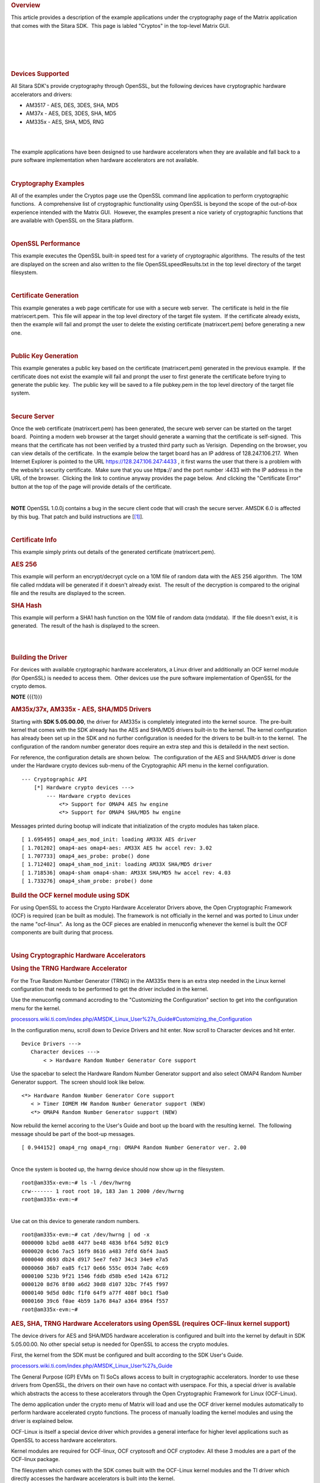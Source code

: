 .. http://processors.wiki.ti.com/index.php/Cryptography_Users_Guide
.. rubric:: Overview
   :name: overview

This article provides a description of the example applications under
the cryptography page of the Matrix application that comes with the
Sitara SDK.  This page is labled "Cryptos" in the top-level Matrix GUI.

| 

| 

.. Image:: ../images/MatrixMain.PNG

| 

| 

.. rubric:: Devices Supported
   :name: devices-supported

All Sitara SDK's provide cryptography through OpenSSL, but the following
devices have cryptographic hardware accelerators and drivers:

-  AM3517 - AES, DES, 3DES, SHA, MD5
-  AM37x - AES, DES, 3DES, SHA, MD5
-  AM335x - AES, SHA, MD5, RNG

| 

| 

The example applications have been designed to use hardware accelerators
when they are available and fall back to a pure software implementation
when hardware accelerators are not available.

| 

 

.. rubric:: Cryptography Examples
   :name: cryptography-examples

All of the examples under the Cryptos page use the OpenSSL command line
application to perform cryptographic functions.  A comprehensive list of
cryptographic functionality using OpenSSL is beyond the scope of the
out-of-box experience intended with the Matrix GUI.  However, the
examples present a nice variety of cryptographic functions that are
available with OpenSSL on the Sitara platform.

.. Image:: ../images/MatrixCryptos.PNG

| 

.. rubric:: OpenSSL Performance
   :name: openssl-performance

This example executes the OpenSSL built-in speed test for a variety of
cryptographic algorithms.  The results of the test are displayed on the
screen and also written to the file OpenSSLspeedResults.txt in the top
level directory of the target filesystem.

| 

.. rubric:: Certificate Generation
   :name: certificate-generation

This example generates a web page certificate for use with a secure web
server.  The certificate is held in the file matrixcert.pem.  This file
will appear in the top level directory of the target file system.  If
the certificate already exists, then the example will fail and prompt
the user to delete the existing certificate (matrixcert.pem) before
generating a new one.

| 

.. rubric:: Public Key Generation
   :name: public-key-generation

This example generates a public key based on the certificate
(matrixcert.pem) generated in the previous example.  If the certificate
does not exist the example will fail and pronpt the user to first
generate the certificate before trying to generate the public key.  The
public key will be saved to a file pubkey.pem in the top level directory
of the target file system.

| 

.. rubric:: Secure Server
   :name: secure-server

Once the web certificate (matrixcert.pem) has been generated, the secure
web server can be started on the target board.  Pointing a modern web
browser at the target should generate a warning that the certificate is
self-signed.  This means that the certificate has not been verified by a
trusted third party such as Verisign.  Depending on the browser, you can
view details of the certificate.  In the example below the target board
has an IP address of 128.247.106.217.  When Internet Explorer is pointed
to the URL https://128.247.106.247:4433 , it first warns the user that
there is a problem with the website's security certificate.  Make sure
that you use http\ **s**:// and the port number :4433 with the IP
address in the URL of the browser.  Clicking the link to continue anyway
provides the page below.  And clicking the "Certificate Error" button at
the top of the page will provide details of the certificate.

| 

.. Image:: ../images/SecureServer.PNG

.. raw:: html

   <div
   style="margin: 5px; padding: 2px 10px; background-color: #ecffff; border-left: 5px solid #3399ff;">

**NOTE**
OpenSSL 1.0.0j contains a bug in the secure client code that will crash
the secure server. AMSDK 6.0 is affected by this bug. That patch and
build instructions are
[`[1] <http://processors.wiki.ti.com/index.php/AMSDK_6.0_OpenSSL_1.0.0j_secure_client_patch%7Chere>`__].

.. raw:: html

   </div>

| 

.. rubric:: Certificate Info
   :name: certificate-info

This example simply prints out details of the generated certificate
(matrixcert.pem).

.. rubric:: AES 256
   :name: aes-256

This example will perform an encrypt/decrypt cycle on a 10M file of
random data with the AES 256 algorithm.  The 10M file called rnddata
will be generated if it doesn't already exist.  The result of the
decryption is compared to the original file and the results are
displayed to the screen.

.. rubric:: SHA Hash
   :name: sha-hash

This example will perform a SHA1 hash function on the 10M file of random
data (rnddata).  If the file doesn't exist, it is generated.  The result
of the hash is displayed to the screen.

| 
|  

.. rubric:: Building the Driver
   :name: building-the-driver

For devices with available cryptographic hardware accelerators, a Linux
driver and additionally an OCF kernel module (for OpenSSL) is needed to
access them.  Other devices use the pure software implementation of
OpenSSL for the crypto demos.

.. raw:: html

   <div
   style="margin: 5px; padding: 2px 10px; background-color: #ecffff; border-left: 5px solid #3399ff;">

**NOTE**
{{{1}}}

.. raw:: html

   </div>

.. rubric:: AM35x/37x, AM335x - AES, SHA/MD5 Drivers
   :name: am35x37x-am335x---aes-shamd5-drivers

Starting with **SDK 5.05.00.00**, the driver for AM335x is completely
integrated into the kernel source.  The pre-built kernel that comes with
the SDK already has the AES and SHA/MD5 drivers built-in to the kernel. 
The kernel configuration has already been set up in the SDK and no
further configuration is needed for the drivers to be built-in to the
kernel.  The configuration of the random number generator does require
an extra step and this is detailedd in the next section.

For reference, the configuration details are shown below.  The
configuration of the AES and SHA/MD5 driver is done under the Hardware
crypto devices sub-menu of the Cryptographic API menu in the kernel
configuration. 

::

    --- Cryptographic API
        [*] Hardware crypto devices --->
            --- Hardware crypto devices
                <*> Support for OMAP4 AES hw engine
                <*> Support for OMAP4 SHA/MD5 hw engine

Messages printed during bootup will indicate that initialization of the
crypto modules has taken place.

::

    [ 1.695495] omap4_aes_mod_init: loading AM33X AES driver
    [ 1.701202] omap4-aes omap4-aes: AM33X AES hw accel rev: 3.02
    [ 1.707733] omap4_aes_probe: probe() done
    [ 1.712402] omap4_sham_mod_init: loading AM33X SHA/MD5 driver
    [ 1.718536] omap4-sham omap4-sham: AM33X SHA/MD5 hw accel rev: 4.03
    [ 1.733276] omap4_sham_probe: probe() done

.. rubric:: Build the OCF kernel module using SDK
   :name: build-the-ocf-kernel-module-using-sdk

For using OpenSSL to access the Crypto Hardware Accelerator Drivers
above, the Open Cryptographic Framework (OCF) is required (can be built
as module). The framework is not officially in the kernel and was ported
to Linux under the name "ocf-linux".  As long as the OCF pieces are
enabled in menuconfig whenever the kernel is built the OCF components
are built during that process.

| 

.. rubric:: Using Cryptographic Hardware Accelerators
   :name: using-cryptographic-hardware-accelerators

.. rubric:: Using the TRNG Hardware Accelerator
   :name: using-the-trng-hardware-accelerator

For the True Random Number Generator (TRNG) in the AM335x there is an
extra step needed in the Linux kernel configuration that needs to be
performed to get the driver included in the kernel.

Use the menuconfig command accroding to the "Customizing the
Configuration" section to get into the configuration menu for the
kernel.

`processors.wiki.ti.com/index.php/AMSDK\_Linux\_User%27s\_Guide#Customizing\_the\_Configuration <http://processors.wiki.ti.com/index.php/AMSDK_Linux_User%27s_Guide#Customizing_the_Configuration>`__

In the configuration menu, scroll down to Device Drivers and hit enter. 
Now scroll to Character devices and hit enter.  

::

     Device Drivers --->
        Character devices --->
            < > Hardware Random Number Generator Core support

Use the spacebar to select the Hardware Random Number Generator support
and also select OMAP4 Random Number Generator support.  The screen
should look like below.

::

            <*> Hardware Random Number Generator Core support
               < > Timer IOMEM HW Random Number Generator support (NEW) 
               <*> OMAP4 Random Number Generator support (NEW) 

Now rebuild the kernel accoring to the User's Guide and boot up the
board with the resulting kernel.  The following message should be part
of the boot-up messages.

::

    [ 0.944152] omap4_rng omap4_rng: OMAP4 Random Number Generator ver. 2.00

| 
| Once the system is booted up, the hwrng device should now show up in
  the filesystem.

::

    root@am335x-evm:~# ls -l /dev/hwrng
    crw------- 1 root root 10, 183 Jan 1 2000 /dev/hwrng
    root@am335x-evm:~#

| 
| Use cat on this device to generate random numbers.

::

    root@am335x-evm:~# cat /dev/hwrng | od -x
    0000000 b2bd ae08 4477 be48 4836 bf64 5d92 01c9
    0000020 0cb6 7ac5 16f9 8616 a483 7dfd 6bf4 3aa5
    0000040 d693 db24 d917 5ee7 feb7 34c3 34e9 e7a5
    0000060 36b7 ea85 fc17 0e66 555c 0934 7a0c 4c69
    0000100 523b 9f21 1546 fddb d58b e5ed 142a 6712
    0000120 8d76 8f80 a6d2 30d8 d107 32bc 7f45 f997
    0000140 9d5d 0d0c f1f0 64f9 a77f 408f b0c1 f5a0
    0000160 39c6 f0ae 4b59 1a76 84a7 a364 8964 f557
    root@am335x-evm:~#

.. rubric:: AES, SHA, TRNG Hardware Accelerators using OpenSSL (requires
   OCF-linux kernel support)
   :name: aes-sha-trng-hardware-accelerators-using-openssl-requires-ocf-linux-kernel-support

The device drivers for AES and SHA/MD5 hardware acceleration is
configured and built into the kernel by default in SDK 5.05.00.00. No
other special setup is needed for OpenSSL to access the crypto modules.

First, the kernel from the SDK must be configured and built according to
the SDK User's Guide.

`processors.wiki.ti.com/index.php/AMSDK\_Linux\_User%27s\_Guide <http://processors.wiki.ti.com/index.php/AMSDK_Linux_User%27s_Guide>`__

The General Purpose (GP) EVMs on TI SoCs allows access to built in
cryptographic accelerators. Inorder to use these drivers from OpenSSL,
the drivers on their own have no contact with userspace. For this, a
special driver is available which abstracts the access to these
accelerators through the Open Cryptographic Framework for Linux
(OCF-Linux).

The demo application under the crypto menu of Matrix will load and use
the OCF driver kernel modules automatically to perform hardware
accelerated crypto functions. The process of manually loading the kernel
modules and using the driver is explained below.

OCF-Linux is itself a special device driver which provides a general
interface for higher level applications such as OpenSSL to access
hardware accelerators.

Kernel modules are required for OCF-linux, OCF cryptosoft and OCF
cryptodev. All these 3 modules are a part of the OCF-linux package.

The filesystem which comes with the SDK comes built with the OCF-Linux
kernel modules and the TI driver which directly accesses the hardware
accelerators is built into the kernel.

From the target boards perspective the drivers are located in the
following directories:

::

    /lib/modules/3.8.4-01427-g1eb3bbb-dirty/kernel/crypto/ocf/cryptosoft.ko
    /lib/modules/3.8.4-01427-g1eb3bbb-dirty/kernel/crypto/ocf/cryptodev.ko
    /lib/modules/3.8.4-01427-g1eb3bbb-dirty/kernel/crypto/ocf/ocf.ko

To use the drivers they must first be installed. Use the insmod command
to install the drivers.  The TI crypto driver allows a parameter to be
passed in to indicate if DMA should be used.  The following log shows
the commands used to install the modules and query the system for the
state of all system modules.

::

    root@am37x-evm:~# lsmod
    Module                  Size  Used by
    cryptosoft             14350  0 
    cryptodev              11962  0 
    ocf                    25277  2 cryptosoft,cryptodev
    root@am37x-evm:~#

After the modules are installed, OpenSSL commands may be executed which
take advantage of the hardware accelerators through the OCF-Linux
driver.  The following example demonstrates the OpenSSL built-in speed
test to demonstrate performance.  The addition of the parameter
**-engine cryptodev** tells OpenSSL to use the OCF-Linux driver if it
exists.

::

    root@am37x-evm:~# openssl speed -evp aes-128-cbc -engine cryptodev
    engine "cryptodev" set.
    Doing aes-128-cbc for 3s on 16 size blocks: 108107 aes-128-cbc's in 0.16s
    Doing aes-128-cbc for 3s on 64 size blocks: 103730 aes-128-cbc's in 0.20s
    Doing aes-128-cbc for 3s on 256 size blocks: 15181 aes-128-cbc's in 0.03s
    Doing aes-128-cbc for 3s on 1024 size blocks: 15879 aes-128-cbc's in 0.03s
    Doing aes-128-cbc for 3s on 8192 size blocks: 4879 aes-128-cbc's in 0.02s
    OpenSSL 1.0.0b 16 Nov 2010
    built on: Thu Jan 20 10:23:44 CST 2011
    options:bn(64,32) rc4(ptr,int) des(idx,risc1,2,long) aes(partial) idea(int) blowfish(idx)
    compiler: arm-none-linux-gnueabi-gcc -march=armv7-a -mtune=cortex-a8 -mfpu=neon -mfloat-abi=softfp -mthumb-interwork -mno-thumb -fPS
    The 'numbers' are in 1000s of bytes per second processed.
    type 16 bytes 64 bytes 256 bytes 1024 bytes 8192 bytes
    aes-128-cbc 10810.70k 33193.60k 129544.53k 542003.20k 1998438.40k
    root@am37x-evm:~#
    root@am37x-evm:~#
    root@am37x-evm:~#

Using the Linux time -v function gives more information about CPU usage
during the test.

::

    root@am37x-evm:~# time -v openssl speed -evp aes-128-cbc -engine cryptodev
    engine "cryptodev" set.
    Doing aes-128-cbc for 3s on 16 size blocks: 108799 aes-128-cbc's in 0.17s
    Doing aes-128-cbc for 3s on 64 size blocks: 102699 aes-128-cbc's in 0.18s
    Doing aes-128-cbc for 3s on 256 size blocks: 16166 aes-128-cbc's in 0.03s
    Doing aes-128-cbc for 3s on 1024 size blocks: 15080 aes-128-cbc's in 0.03s
    Doing aes-128-cbc for 3s on 8192 size blocks: 4838 aes-128-cbc's in 0.03s
    OpenSSL 1.0.0b 16 Nov 2010
    built on: Thu Jan 20 10:23:44 CST 2011
    options:bn(64,32) rc4(ptr,int) des(idx,risc1,2,long) aes(partial) idea(int) blowfish(idx)
    compiler: arm-none-linux-gnueabi-gcc -march=armv7-a -mtune=cortex-a8 -mfpu=neon -mfloat-abi=softfp -mthumb-interwork -mno-thumb -fPS
    The 'numbers' are in 1000s of bytes per second processed.
    type 16 bytes 64 bytes 256 bytes 1024 bytes 8192 bytes
    aes-128-cbc 10239.91k 36515.20k 137949.87k 514730.67k 1321096.53k
    Command being timed: "openssl speed -evp aes-128-cbc -engine cryptodev"
    User time (seconds): 0.46
    System time (seconds): 5.89
    Percent of CPU this job got: 42%
    Elapsed (wall clock) time (h:mm:ss or m:ss): 0m 15.06s
    Average shared text size (kbytes): 0
    Average unshared data size (kbytes): 0
    Average stack size (kbytes): 0
    Average total size (kbytes): 0
    Maximum resident set size (kbytes): 7104
    Average resident set size (kbytes): 0
    Major (requiring I/O) page faults: 0
    Minor (reclaiming a frame) page faults: 479
    Voluntary context switches: 36143
    Involuntary context switches: 211570
    Swaps: 0
    File system inputs: 0
    File system outputs: 0
    Socket messages sent: 0
    Socket messages received: 0
    Signals delivered: 0
    Page size (bytes): 4096
    Exit status: 0

When the cryptodev driver is removed, OpenSSL reverts to the software
implementation of the crypto algorithm.  The performance using the
software only implementation can be compared to the previous test.

::

    root@am37x-evm:~# rmmod cryptodev
    root@am37x-evm:~# time -v openssl speed -evp aes-128-cbc
    Doing aes-128-cbc for 3s on 16 size blocks: 697674 aes-128-cbc's in 2.99s
    Doing aes-128-cbc for 3s on 64 size blocks: 187556 aes-128-cbc's in 3.00s
    Doing aes-128-cbc for 3s on 256 size blocks: 47922 aes-128-cbc's in 3.00s
    Doing aes-128-cbc for 3s on 1024 size blocks: 12049 aes-128-cbc's in 3.00s
    Doing aes-128-cbc for 3s on 8192 size blocks: 1509 aes-128-cbc's in 3.00s
    OpenSSL 1.0.0b 16 Nov 2010
    built on: Thu Jan 20 10:23:44 CST 2011
    options:bn(64,32) rc4(ptr,int) des(idx,risc1,2,long) aes(partial) idea(int) blowfish(idx)
    compiler: arm-none-linux-gnueabi-gcc -march=armv7-a -mtune=cortex-a8 -mfpu=neon -mfloat-abi=softfp -mthumb-interwork -mno-thumb -fPS
    The 'numbers' are in 1000s of bytes per second processed.
    type 16 bytes 64 bytes 256 bytes 1024 bytes 8192 bytes
    aes-128-cbc 3733.37k 4001.19k 4089.34k 4112.73k 4120.58k
    Command being timed: "openssl speed -evp aes-128-cbc"
    User time (seconds): 15.03
    System time (seconds): 0.00
    Percent of CPU this job got: 99%
    Elapsed (wall clock) time (h:mm:ss or m:ss): 0m 15.07s
    Average shared text size (kbytes): 0
    Average unshared data size (kbytes): 0
    Average stack size (kbytes): 0
    Average total size (kbytes): 0
    Maximum resident set size (kbytes): 7216
    Average resident set size (kbytes): 0
    Major (requiring I/O) page faults: 1
    Minor (reclaiming a frame) page faults: 484
    Voluntary context switches: 13
    Involuntary context switches: 35
    Swaps: 0
    File system inputs: 0
    File system outputs: 0
    Socket messages sent: 0
    Socket messages received: 0
    Signals delivered: 0
    Page size (bytes): 4096
    Exit status: 0

.. rubric:: Crypto Performance
   :name: crypto-performance

-  `AM335x Crypto Performance using
   openssl <http://processors.wiki.ti.com/index.php/AM335x_Crypto_Performance>`__

| Read `AM3517 performance tests using
  cryptotest <http://processors.wiki.ti.com/index.php/Build_Crypto_Module_for_Sitara#Test_the_Module>`__

